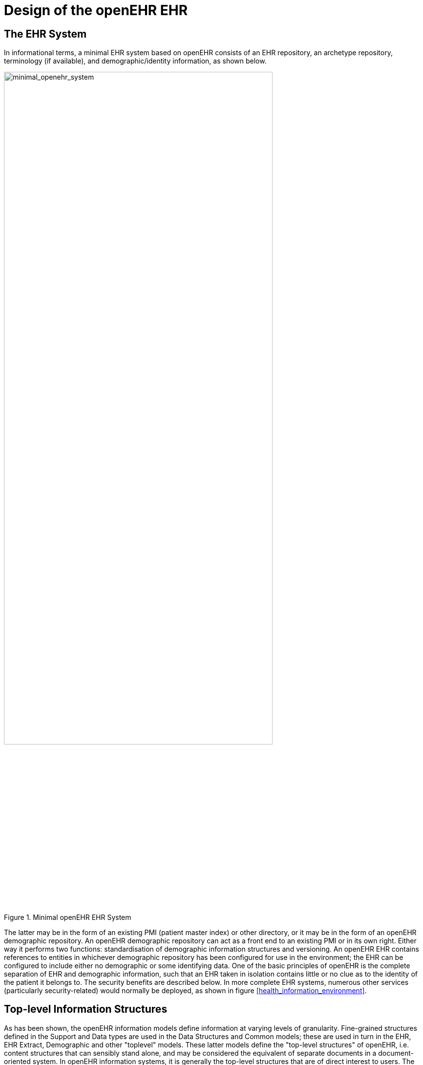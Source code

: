 = Design of the openEHR EHR

== The EHR System

In informational terms, a minimal EHR system based on openEHR consists of an EHR repository, an archetype repository, terminology (if available), and demographic/identity information, as shown below.

[.text-center]
.Minimal openEHR EHR System
image::diagrams/minimal_openehr_system.png[minimal_openehr_system,align="center",width="80%"]

The latter may be in the form of an existing PMI (patient master index) or other directory, or it may be
in the form of an openEHR demographic repository. An openEHR demographic repository can act as
a front end to an existing PMI or in its own right. Either way it performs two functions: standardisation
of demographic information structures and versioning. An openEHR EHR contains references to
entities in whichever demographic repository has been configured for use in the environment; the
EHR can be configured to include either no demographic or some identifying data. One of the basic
principles of openEHR is the complete separation of EHR and demographic information, such that an
EHR taken in isolation contains little or no clue as to the identity of the patient it belongs to. The
security benefits are described below. In more complete EHR systems, numerous other services (particularly
security-related) would normally be deployed, as shown in figure <<health_information_environment>>.

== Top-level Information Structures

As has been shown, the openEHR information models define information at varying levels of granularity.
Fine-grained structures defined in the Support and Data types are used in the Data Structures
and Common models; these are used in turn in the EHR, EHR Extract, Demographic and other "toplevel"
models. These latter models define the "top-level structures" of openEHR, i.e. content structures
that can sensibly stand alone, and may be considered the equivalent of separate documents in a
document-oriented system. In openEHR information systems, it is generally the top-level structures
that are of direct interest to users. The major top-level structures include the following:

[horizontal]
Composition:: the committal unit of the EHR (see type `COMPOSITION` in EHR IM);
EHR Access:: the EHR-wide access control object (see type `EHR_ACCESS` in EHR IM);
EHR Status:: the status summary of the EHR (see type `EHR_STATUS` in EHR IM);
Folder hierarchy:: act as directory structures in EHR, Demographic services (see type FOLDER in Common IM);
Party:: various subtypes including `ACTOR`, `ROLE`, etc. representing a demographic entity with identity and contact details (see type `PARTY` and subtypes in Demographic IM);
EHR Extract:: the transmission unit between EHR systems, containing a serialisation of EHR, demographic and other content (see type `EHR_EXTRACT` in EHR Extract IM).

All persistent openEHR EHR, demographic and related content is found within top-level information
structures. Most of these are visible in the following figures.

== The EHR

The openEHR EHR is structured according to a relatively simple model. A central EHR object identified
by an EHR id specifies references to a number of types of structured, versioned information, plus
a list of Contribution objects that act as audits for changes made to the EHR. The high-level structure
of the openEHR EHR is shown below.

[.text-center]
.High-level Structure of the openEHR EHR
image::diagrams/high_level_ehr_structure.png[high_level_ehr_structure,align="center",width="70%"]

In this figure, the parts of the EHR are as follows:

* _EHR_: the root object, identified by a globally unique EHR identifier;
* _EHR_access (versioned)_: an object containing access control settings for the record;
* _EHR_status (versioned)_: an object containing various status and control information, optionally including the identifier of the subject (i.e. patient) currently associated with the record;
* _Directory (versioned)_: an optional hierarchical structure of Folders that can be used to logically organise Compositions;
* _Compositions (versioned)_: the containers of all clinical and administrative content of the record;
* _Contributions_: the change-set records for every change made to the health record; each Contribution references a set of one or more Versions of any of the versioned items in the record that were committed or attested together by a user to an EHR system.

The internal structure of the Composition along with the Directory object correspond closely to the
levels in internationally agreed models of health information such as the CEN EN13606 and HL7
CDA standards.

The logical structure of a typical Composition is shown in more detail in the next figure. This shows various hierarchical levels from Composition to the data types are shown in a typical arrangement.
The 21 data types provide for all types of data needed for clinical and administrative recording.

[.text-center]
.Elements of an openEHR Composition
image::diagrams/composition_structure.png[composition_structure,align="center",width="80%"]

== Entries and "clinical statements"

=== Entry Subtypes

All clinical information created in the openEHR EHR is ultimately expressed in "Entries". An Entry
is logically a single ‘clinical statement’, and may be a single short narrative phrase, but may also contain
a significant amount of data, e.g. an entire microbiology result, a psychiatric examination note, a
complex medication order. In terms of actual content, the Entry classes are the most important in the
openEHR EHR Information Model, since they define the semantics of all the ‘hard’ information in
the record. They are intended to be archetyped, and in fact, archetypes for Entries and sub-parts of
Entries make up the vast majority of archetypes defined for the EHR.

The openEHR `ENTRY` classes are shown below. There are five concrete subtypes:
`ADMIN_ENTRY`, `OBSERVATION`, `EVALUATION`, `INSTRUCTION` and `ACTION`, of which the latter four
are kinds of `CARE_ENTRY`.

[.text-center]
.The openEHR Entry model (in EHR IM)
image::{uml_export_dir}/diagrams/RM-composition.entry-simple.svg[id=entry_model_simple, align="center",width="60%"]

The choice of these types is based on the clinical problem-solving process shown below.

[.text-center]
.Relationship of information types to the investigation process
image::diagrams/clinical_investigator_process.png[clinical_investigator_process,align="center",width="80%"]

This figure shows the cycle of information creation due to an iterative, problem solving process typical
not just of clinical medicine but of science in general. The "system" as a whole is made up of two
parts: the "patient system" and the "clinical investigator system". The latter consists of health carers,
and may include the patient (at points in time when the patient performs observational or therapeutic
activities), and is responsible for understanding the state of the patient system and delivering care to
it. A problem is solved by making observations, forming opinions (hypotheses), and prescribing
actions (instructions) for next steps, which may be further investigation, or may be interventions
designed to resolve the problem, and finally, executing the instructions (actions).

This process model is a synthesis of Lawrence Weed’s "problem-oriented" method of EHR recording,
and later related efforts, including the model of Rector, Nowlan & Kay <<Rector_1994>>, and the "hypothetico-deductive" model of reasoning (see e.g. <<Elstein_1987>>). However hypothesis-making and testing is not the only successful process used by clinical professionals - evidence shows that many (particularly those older
and more experienced) rely on pattern recognition and direct retrieval of plans used previously with
similar patients or prototype models. The investigator process model used in openEHR is compatible
with both cognitive approaches, since it does not say how opinions are formed, nor imply any specific
number or size of iterations to bring the process to a conclusion, nor even require all steps to be
present while iterating (e.g. GPs often prescribe without making a firm diagnosis). Consequently, the
openEHR Entry model does not impose a process model, it only provides the possible types of information
that might occur.

==== Ontology of Entry Types
In the clinical world practitioners do not think in terms of only five kinds of data corresponding to the
subtypes of Entry described above. There are many subtypes of each of these types, of which some
are shown in the figure below.

[.text-center]
.Ontology of Recorded Information
image::diagrams/CIR_ontology.png[CIR_ontology,align="center",width="80%"]

The key top-level categories are ‘care information’ and ‘administrative information’. The former
encompasses all statements that might be recorded at any point during the care process, and consists
of the major sub-categories on which the Entry model is based, namely ‘observation’, ‘opinion’,
‘instruction’, and ‘action’ (a kind of observation) which themselves correspond to the past, present
and future in time. The administrative information category covers information which is not generated
by the care process proper, but relates to organising it, such as appointments and admissions.
This information is not about care, but about the logistics of care delivery.
Regardless of the diversity, each of the leaf-level categories shown in this figure is ultimately a subcategory
of one of the types from the process model, and hence, of the subtypes of the openEHR
Entry model.

Correct representation of the categories from the ontology is enabled by using archetypes designed to
express the information of interest (say a risk assessment) in terms of a particular Entry subtype (in
this case, Evaluation). In a system where Entries are thus modelled, there will be no danger of incorrectly
identifying the various kinds of Entries, as long as the Entry subtype, time, and certainty/negation are taken into account. 
Note that even if the ontology shown in the <<CIR_ontology>> figure is not correct (undoubtedly
it isn’t), archetypes will be constructed to account for each improved idea of what such categories
should really be.

==== Clinical Statement Status and Negation
A well-known problem in clinical information recording is the assignment of "status" to recorded
items. Kinds of status include variants like "actual value of P" (P stands for some phenomenon),
"family history of P", "risk of P", "fear of P", as well as negation of any of these, i.e. "not/no P", "no
history of P" etc. A proper analysis of these so called statuses shows that they are not "statuses" at all,
but different categories of information as per the ontology of figure <<CIR_ontology>>. In general, negations are
handled by using "exclusion" archetypes for the appropriate Entry type. For example, "no allergies"
can be modelled using an Evaluation archetype that describes which allergies are excluded for this
patient. Another set of statement types that can be confused in systems that do not properly model
information categories concern interventions, e.g. "hip replacement (5 years ago)", "hip replacement
(recommended)", "hip replacement (ordered for next tuesday 10 am)".

All of these statement types map directly to one of the openEHR Entry types in an unambiguous fashion,
ensuring that querying of the EHR does not match incorrect data, such as a statement about fear
or risk, when the query was for an observation of the phenomenon in question.

Further details on the openEHR model clinical information are given in the EHR IM document, Entry
Section.

== Managing Interventions

A key part of the investigation process shown in figure <<clinical_investigator_process>>, and indeed healthcare in general, is
intervention. Specifying and managing interventions (whether the simplest prescriptions or complex
surgery and therapy) is a hard problem for information systems because it is in "future time" (meaning
that intervention activities have to be expressed using branching/looping time specifications, not
the simple linear time of observations), unexpected events can change things (e.g. patient reaction to
drugs), and the status of a given intervention can be hard to track, particularly in distributed systems.
However, from the health professional’s point of view, almost nothing is more basic than wanting to
find out: what medications is this patient on, since when, and what is the progress?
The openEHR approach to these challenges is to use the Entry type `INSTRUCTION`, its subpart
`ACTIVITY` to specify interventions in the future, and the Entry subtype `ACTION` to record what has
actually happened. A number of important features are provided in this model, including:

* a single, flexible way of modelling all interventions, whether they be single drug medication orders or complex hospital-based therapies;
* a way of knowing the state of any intervention, in terms of the states in a standard state machine, shown below; this allows a patient’s EHR to be queried in a standard way so as to return "all active medications", "all suspended interventions" etc.;
* a way of mapping particular care process flow steps to the standard state machine states, enabling health professionals to define and view interventions in terms they understand;
* support for automated workflow, without requiring it.

Coupled with the comprehensive versioning capabilities of openEHR, the Instruction/Action design
allows clinical users of the record to define and manage interventions for the patient in a distributed
environment.

[.text-center]
.openEHR standard Instruction State Machine
image::diagrams/instruction_state_machine.png[instruction_state_machine,align="center"]

== Time in the EHR

Time is well-known as a challenging modelling problem in health information. In openEHR, times
that are a by-product of the investigation process (e.g. time of sampling or collection; time of measurement,
time of a healthcare business event, time of data committal) described above are concretely
modelled, while other times specific to particular content (e.g. date of onset, date of resolution) are
modelled using archetyping of generic data attributes. The following figure shows a typical relationship
of times with respect to the observation process, and the corresponding attributes within the
openEHR reference model. Note that under different scenarios, such as GP consultation, radiology
reporting and others, the temporal relationships may be quite different than those shown in the figure.
Time is described in detail in the EHR Information Model <<openehr_rm_ehr>>.

[.text-center]
.Time in the EHR
image::diagrams/time_in_the_ehr.png[time_in_the_ehr,align="center", width=70%]

== Language

In some situations, there may be more than one language used in the EHR. This may be due to
patients being treated across borders (common among the Scandinavian countries, between Brazil
and northern neighbours), or due to patients being treated while travelling, or due to multiple languages
simply being used in the home environment.

Language is handled as follows in the openEHR EHR. The default language for the whole EHR is
determined from the operating system locale. It may be included in the EHR_status object if desired.
Language is then mandatorily indicated in two places in the EHR data, namely in Compositions and
Entries (i.e. Observations, etc), in a language attribute. This allows both Compositions of different
languages in the EHR, and Entries of different languages in the same Composition. Additionally,
within Entries, text and coded text items may optionally have language recorded if it is different from
the language of the enclosing Entry, or where these types are used within other non-Entry structures
that don’t indicate language.

The use of these features is mostly likely to occur due to translation, although in some cases a truly
multi-lingual environment might exist within the clinical encounter context. In the former case, some
parts of an EHR, e.g. particular Compositions will be translated before or after a clinical encounter to
as to make the information available in the primary language of the EHR. The act of translation (like
any other interaction with the EHR) will cause changes to the record, in the form of new Versions.
New translations can conveniently be recorded as branch versions, attached to the version of which
they are a translation. This is not mandatory, but provides a convenient way to store translations so
that they don’t appear to replace the original content.